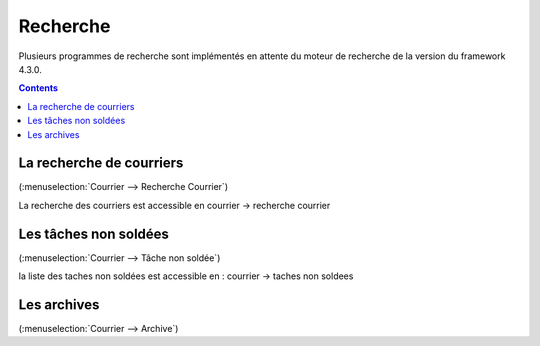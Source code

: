 .. _recherche:

#########
Recherche
#########

Plusieurs programmes de recherche sont implémentés en attente du moteur de recherche de la version du framework 4.3.0.


.. contents::


*************************
La recherche de courriers
*************************

(:menuselection:`Courrier --> Recherche Courrier`)

La recherche des courriers est accessible en courrier -> recherche courrier

.. image:: recherche_courrier.png


**********************
Les tâches non soldées
**********************

(:menuselection:`Courrier --> Tâche non soldée`)


la liste des taches non soldées est accessible en  :
courrier -> taches non soldees

.. image:: tachenonsoldee.png


************
Les archives
************

(:menuselection:`Courrier --> Archive`)



